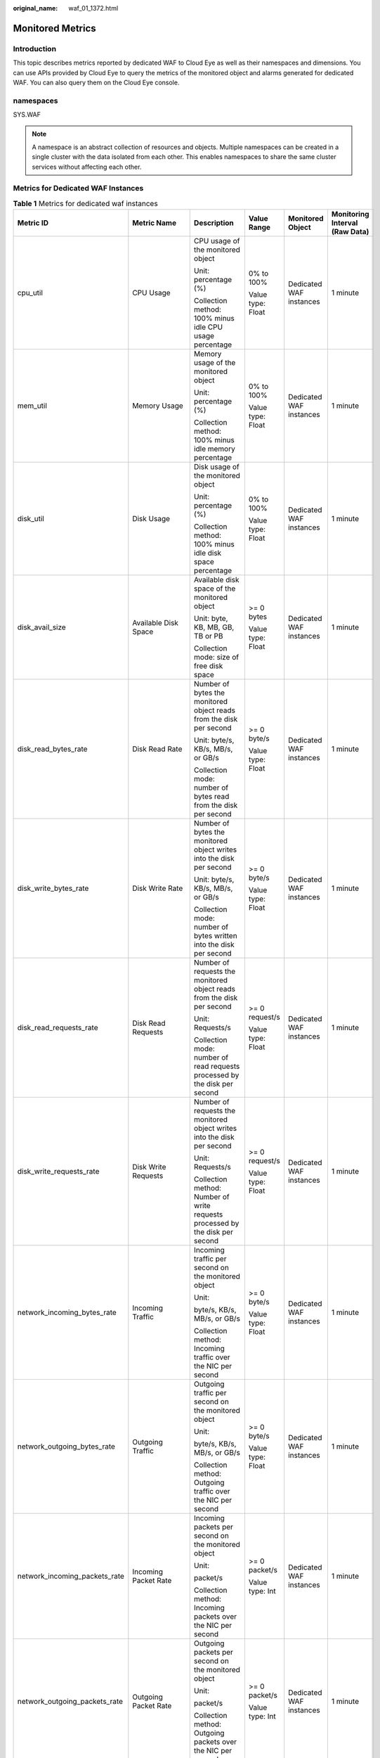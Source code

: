 :original_name: waf_01_1372.html

.. _waf_01_1372:

Monitored Metrics
=================

Introduction
------------

This topic describes metrics reported by dedicated WAF to Cloud Eye as well as their namespaces and dimensions. You can use APIs provided by Cloud Eye to query the metrics of the monitored object and alarms generated for dedicated WAF. You can also query them on the Cloud Eye console.

namespaces
----------

SYS.WAF

.. note::

   A namespace is an abstract collection of resources and objects. Multiple namespaces can be created in a single cluster with the data isolated from each other. This enables namespaces to share the same cluster services without affecting each other.

Metrics for Dedicated WAF Instances
-----------------------------------

.. table:: **Table 1** Metrics for dedicated waf instances

   +-------------------------------+-----------------------------+------------------------------------------------------------------------------+-------------------+-------------------------+--------------------------------+
   | Metric ID                     | Metric Name                 | Description                                                                  | Value Range       | Monitored Object        | Monitoring Interval (Raw Data) |
   +===============================+=============================+==============================================================================+===================+=========================+================================+
   | cpu_util                      | CPU Usage                   | CPU usage of the monitored object                                            | 0% to 100%        | Dedicated WAF instances | 1 minute                       |
   |                               |                             |                                                                              |                   |                         |                                |
   |                               |                             | Unit: percentage (%)                                                         | Value type: Float |                         |                                |
   |                               |                             |                                                                              |                   |                         |                                |
   |                               |                             | Collection method: 100% minus idle CPU usage percentage                      |                   |                         |                                |
   +-------------------------------+-----------------------------+------------------------------------------------------------------------------+-------------------+-------------------------+--------------------------------+
   | mem_util                      | Memory Usage                | Memory usage of the monitored object                                         | 0% to 100%        | Dedicated WAF instances | 1 minute                       |
   |                               |                             |                                                                              |                   |                         |                                |
   |                               |                             | Unit: percentage (%)                                                         | Value type: Float |                         |                                |
   |                               |                             |                                                                              |                   |                         |                                |
   |                               |                             | Collection method: 100% minus idle memory percentage                         |                   |                         |                                |
   +-------------------------------+-----------------------------+------------------------------------------------------------------------------+-------------------+-------------------------+--------------------------------+
   | disk_util                     | Disk Usage                  | Disk usage of the monitored object                                           | 0% to 100%        | Dedicated WAF instances | 1 minute                       |
   |                               |                             |                                                                              |                   |                         |                                |
   |                               |                             | Unit: percentage (%)                                                         | Value type: Float |                         |                                |
   |                               |                             |                                                                              |                   |                         |                                |
   |                               |                             | Collection method: 100% minus idle disk space percentage                     |                   |                         |                                |
   +-------------------------------+-----------------------------+------------------------------------------------------------------------------+-------------------+-------------------------+--------------------------------+
   | disk_avail_size               | Available Disk Space        | Available disk space of the monitored object                                 | >= 0 bytes        | Dedicated WAF instances | 1 minute                       |
   |                               |                             |                                                                              |                   |                         |                                |
   |                               |                             | Unit: byte, KB, MB, GB, TB or PB                                             | Value type: Float |                         |                                |
   |                               |                             |                                                                              |                   |                         |                                |
   |                               |                             | Collection mode: size of free disk space                                     |                   |                         |                                |
   +-------------------------------+-----------------------------+------------------------------------------------------------------------------+-------------------+-------------------------+--------------------------------+
   | disk_read_bytes_rate          | Disk Read Rate              | Number of bytes the monitored object reads from the disk per second          | >= 0 byte/s       | Dedicated WAF instances | 1 minute                       |
   |                               |                             |                                                                              |                   |                         |                                |
   |                               |                             | Unit: byte/s, KB/s, MB/s, or GB/s                                            | Value type: Float |                         |                                |
   |                               |                             |                                                                              |                   |                         |                                |
   |                               |                             | Collection mode: number of bytes read from the disk per second               |                   |                         |                                |
   +-------------------------------+-----------------------------+------------------------------------------------------------------------------+-------------------+-------------------------+--------------------------------+
   | disk_write_bytes_rate         | Disk Write Rate             | Number of bytes the monitored object writes into the disk per second         | >= 0 byte/s       | Dedicated WAF instances | 1 minute                       |
   |                               |                             |                                                                              |                   |                         |                                |
   |                               |                             | Unit: byte/s, KB/s, MB/s, or GB/s                                            | Value type: Float |                         |                                |
   |                               |                             |                                                                              |                   |                         |                                |
   |                               |                             | Collection mode: number of bytes written into the disk per second            |                   |                         |                                |
   +-------------------------------+-----------------------------+------------------------------------------------------------------------------+-------------------+-------------------------+--------------------------------+
   | disk_read_requests_rate       | Disk Read Requests          | Number of requests the monitored object reads from the disk per second       | >= 0 request/s    | Dedicated WAF instances | 1 minute                       |
   |                               |                             |                                                                              |                   |                         |                                |
   |                               |                             | Unit: Requests/s                                                             | Value type: Float |                         |                                |
   |                               |                             |                                                                              |                   |                         |                                |
   |                               |                             | Collection mode: number of read requests processed by the disk per second    |                   |                         |                                |
   +-------------------------------+-----------------------------+------------------------------------------------------------------------------+-------------------+-------------------------+--------------------------------+
   | disk_write_requests_rate      | Disk Write Requests         | Number of requests the monitored object writes into the disk per second      | >= 0 request/s    | Dedicated WAF instances | 1 minute                       |
   |                               |                             |                                                                              |                   |                         |                                |
   |                               |                             | Unit: Requests/s                                                             | Value type: Float |                         |                                |
   |                               |                             |                                                                              |                   |                         |                                |
   |                               |                             | Collection method: Number of write requests processed by the disk per second |                   |                         |                                |
   +-------------------------------+-----------------------------+------------------------------------------------------------------------------+-------------------+-------------------------+--------------------------------+
   | network_incoming_bytes_rate   | Incoming Traffic            | Incoming traffic per second on the monitored object                          | >= 0 byte/s       | Dedicated WAF instances | 1 minute                       |
   |                               |                             |                                                                              |                   |                         |                                |
   |                               |                             | Unit:                                                                        | Value type: Float |                         |                                |
   |                               |                             |                                                                              |                   |                         |                                |
   |                               |                             | byte/s, KB/s, MB/s, or GB/s                                                  |                   |                         |                                |
   |                               |                             |                                                                              |                   |                         |                                |
   |                               |                             | Collection method: Incoming traffic over the NIC per second                  |                   |                         |                                |
   +-------------------------------+-----------------------------+------------------------------------------------------------------------------+-------------------+-------------------------+--------------------------------+
   | network_outgoing_bytes_rate   | Outgoing Traffic            | Outgoing traffic per second on the monitored object                          | >= 0 byte/s       | Dedicated WAF instances | 1 minute                       |
   |                               |                             |                                                                              |                   |                         |                                |
   |                               |                             | Unit:                                                                        | Value type: Float |                         |                                |
   |                               |                             |                                                                              |                   |                         |                                |
   |                               |                             | byte/s, KB/s, MB/s, or GB/s                                                  |                   |                         |                                |
   |                               |                             |                                                                              |                   |                         |                                |
   |                               |                             | Collection method: Outgoing traffic over the NIC per second                  |                   |                         |                                |
   +-------------------------------+-----------------------------+------------------------------------------------------------------------------+-------------------+-------------------------+--------------------------------+
   | network_incoming_packets_rate | Incoming Packet Rate        | Incoming packets per second on the monitored object                          | >= 0 packet/s     | Dedicated WAF instances | 1 minute                       |
   |                               |                             |                                                                              |                   |                         |                                |
   |                               |                             | Unit:                                                                        | Value type: Int   |                         |                                |
   |                               |                             |                                                                              |                   |                         |                                |
   |                               |                             | packet/s                                                                     |                   |                         |                                |
   |                               |                             |                                                                              |                   |                         |                                |
   |                               |                             | Collection method: Incoming packets over the NIC per second                  |                   |                         |                                |
   +-------------------------------+-----------------------------+------------------------------------------------------------------------------+-------------------+-------------------------+--------------------------------+
   | network_outgoing_packets_rate | Outgoing Packet Rate        | Outgoing packets per second on the monitored object                          | >= 0 packet/s     | Dedicated WAF instances | 1 minute                       |
   |                               |                             |                                                                              |                   |                         |                                |
   |                               |                             | Unit:                                                                        | Value type: Int   |                         |                                |
   |                               |                             |                                                                              |                   |                         |                                |
   |                               |                             | packet/s                                                                     |                   |                         |                                |
   |                               |                             |                                                                              |                   |                         |                                |
   |                               |                             | Collection method: Outgoing packets over the NIC per second                  |                   |                         |                                |
   +-------------------------------+-----------------------------+------------------------------------------------------------------------------+-------------------+-------------------------+--------------------------------+
   | concurrent_connections        | Concurrent Connections      | Number of concurrent connections being processed                             | >=0 count         | Dedicated WAF instances | 1 minute                       |
   |                               |                             |                                                                              |                   |                         |                                |
   |                               |                             | Unit: count                                                                  | Value type: Int   |                         |                                |
   |                               |                             |                                                                              |                   |                         |                                |
   |                               |                             | Collection method: Number of concurrent connections in the system            |                   |                         |                                |
   +-------------------------------+-----------------------------+------------------------------------------------------------------------------+-------------------+-------------------------+--------------------------------+
   | active_connections            | Active Connections          | Number of active connections                                                 | >=0 count         | Dedicated WAF instances | 1 minute                       |
   |                               |                             |                                                                              |                   |                         |                                |
   |                               |                             | Unit: count                                                                  | Value type: Int   |                         |                                |
   |                               |                             |                                                                              |                   |                         |                                |
   |                               |                             | Collection method: Number of active connections in the system                |                   |                         |                                |
   +-------------------------------+-----------------------------+------------------------------------------------------------------------------+-------------------+-------------------------+--------------------------------+
   | latest_policy_sync_time       | Latest Rule Synchronization | Time elapsed for the WAF to synchronize the latest custom rules              | >=0 ms            | Dedicated WAF instances | 1 minute                       |
   |                               |                             |                                                                              |                   |                         |                                |
   |                               |                             | Unit: ms                                                                     | Value type: Int   |                         |                                |
   |                               |                             |                                                                              |                   |                         |                                |
   |                               |                             | Collection method: Time elapsed for synchronizing to the last policies       |                   |                         |                                |
   +-------------------------------+-----------------------------+------------------------------------------------------------------------------+-------------------+-------------------------+--------------------------------+

Dimensions
----------

=============== ====================================
Key             Value
=============== ====================================
instance_id     ID of the dedicated WAF instance
waf_instance_id ID of the website protected with WAF
=============== ====================================

Example of Raw Data Format of Monitored Metrics
-----------------------------------------------

.. code-block::

   [
       {
           "metric": {
                // Namespace
               "namespace": "SYS.WAF",
               "dimensions": [
                   {
                       // Dimension name, for example, protected website
                       "name": "waf_instance_id",
                       // ID of the monitored object in this dimension, for example, ID of the protected website
                       "value": "082db2f542e0438aa520035b3e99cd99"
                   }
               ],
              //Metric ID
               "metric_name": "waf_http_2xx"
           },
           // Time to live, which is predefined for the metric
           "ttl": 172800,
            // Metric value
           "value": 0.0,
          // Metric unit
           "unit": "Count",
            // Metric value type
           "type": "float",
           // Collection time for the metric
           "collect_time": 1637677359778
       }
   ]
